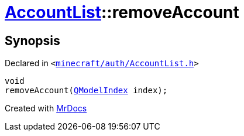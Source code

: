 [#AccountList-removeAccount]
= xref:AccountList.adoc[AccountList]::removeAccount
:relfileprefix: ../
:mrdocs:


== Synopsis

Declared in `&lt;https://github.com/PrismLauncher/PrismLauncher/blob/develop/launcher/minecraft/auth/AccountList.h#L80[minecraft&sol;auth&sol;AccountList&period;h]&gt;`

[source,cpp,subs="verbatim,replacements,macros,-callouts"]
----
void
removeAccount(xref:QModelIndex.adoc[QModelIndex] index);
----



[.small]#Created with https://www.mrdocs.com[MrDocs]#
